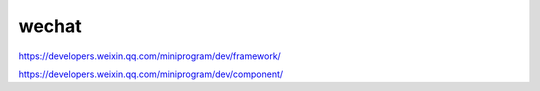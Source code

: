 wechat
================

https://developers.weixin.qq.com/miniprogram/dev/framework/

https://developers.weixin.qq.com/miniprogram/dev/component/

